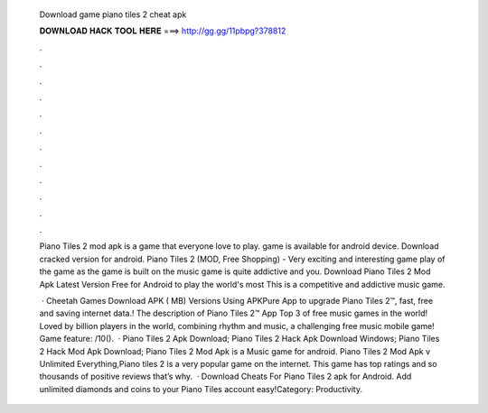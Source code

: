   Download game piano tiles 2 cheat apk
  
  
  
  𝐃𝐎𝐖𝐍𝐋𝐎𝐀𝐃 𝐇𝐀𝐂𝐊 𝐓𝐎𝐎𝐋 𝐇𝐄𝐑𝐄 ===> http://gg.gg/11pbpg?378812
  
  
  
  .
  
  
  
  .
  
  
  
  .
  
  
  
  .
  
  
  
  .
  
  
  
  .
  
  
  
  .
  
  
  
  .
  
  
  
  .
  
  
  
  .
  
  
  
  .
  
  
  
  .
  
  Piano Tiles 2 mod apk is a game that everyone love to play. game is available for android device. Download cracked version for android. Piano Tiles 2 (MOD, Free Shopping) - Very exciting and interesting game play of the game as the game is built on the music game is quite addictive and you. Download Piano Tiles 2 Mod Apk Latest Version Free for Android to play the world's most This is a competitive and addictive music game.
  
   · Cheetah Games Download APK ( MB) Versions Using APKPure App to upgrade Piano Tiles 2™, fast, free and saving internet data.! The description of Piano Tiles 2™ App Top 3 of free music games in the world! Loved by billion players in the world, combining rhythm and music, a challenging free music mobile game! Game feature: /10().  · Piano Tiles 2 Apk Download; Piano Tiles 2 Hack Apk Download Windows; Piano Tiles 2 Hack Mod Apk Download; Piano Tiles 2 Mod Apk is a Music game for android. Piano Tiles 2 Mod Apk v Unlimited Everything,Piano tiles 2 is a very popular game on the internet. This game has top ratings and so thousands of positive reviews that’s why.  · Download Cheats For Piano Tiles 2 apk for Android. Add unlimited diamonds and coins to your Piano Tiles account easy!Category: Productivity.
